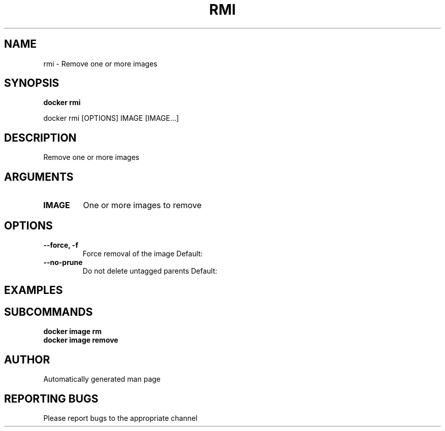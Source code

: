 .TH RMI 1 "April 2025" "CmdDocGen" "User Commands"
.SH NAME
rmi \- Remove one or more images
.SH SYNOPSIS
.B docker rmi
.PP
docker rmi [OPTIONS] IMAGE [IMAGE...]
.SH DESCRIPTION
Remove one or more images
.SH ARGUMENTS
.TP
.B IMAGE
One or more images to remove
.SH OPTIONS
.TP
.B --force, -f
Force removal of the image
Default: 
.TP
.B --no-prune
Do not delete untagged parents
Default: 
.SH EXAMPLES
.SH SUBCOMMANDS
.TP
.B docker image rm

.TP
.B docker image remove

.SH AUTHOR
Automatically generated man page
.SH REPORTING BUGS
Please report bugs to the appropriate channel
